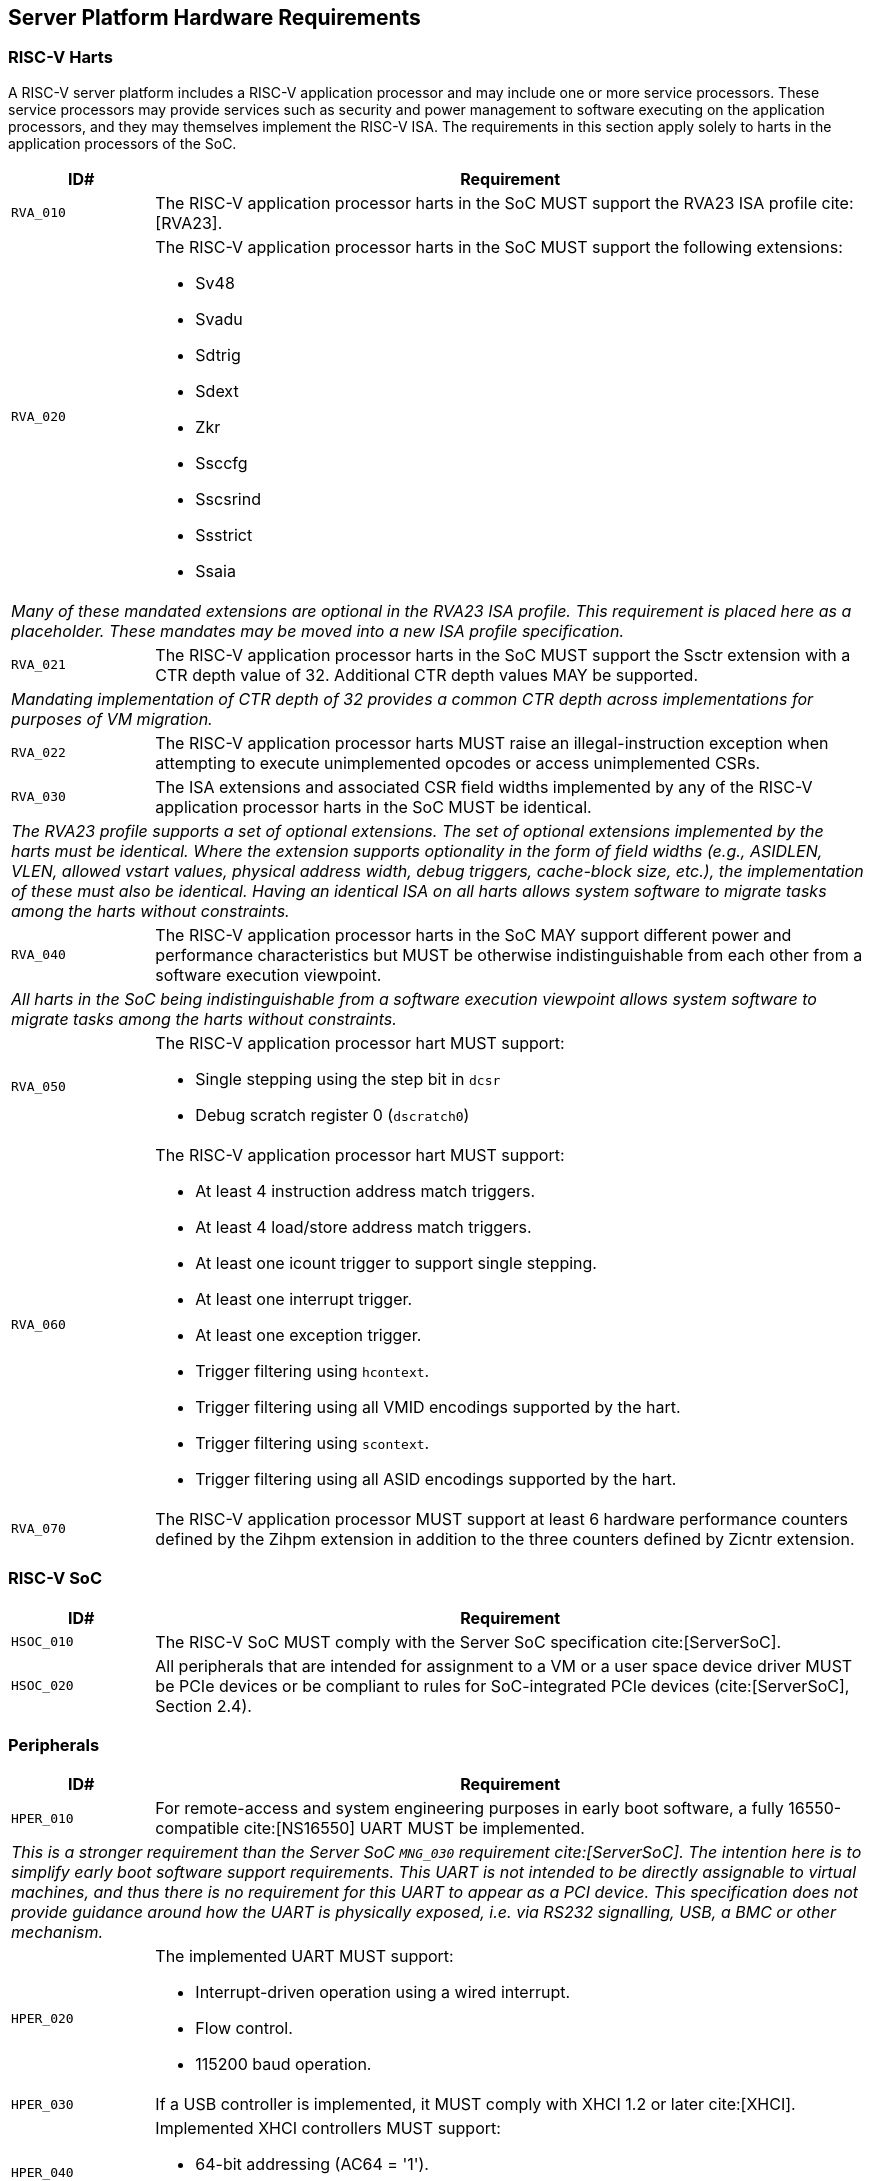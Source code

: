 == Server Platform Hardware Requirements

=== RISC-V Harts

A RISC-V server platform includes a RISC-V application processor and may include
one or more service processors. These service processors may provide services such
as security and power management to software executing on the application
processors, and they may themselves implement the RISC-V ISA. The requirements
in this section apply solely to harts in the application processors of the SoC.

[width=100%]
[%header, cols="5,25"]
|===
| ID#     ^| Requirement
| `RVA_010`  | The RISC-V application processor harts in the SoC MUST support the
             RVA23 ISA profile cite:[RVA23].

| `RVA_020` a| The RISC-V application processor harts in the SoC MUST support the
             following extensions:

             * Sv48
             * Svadu
             * Sdtrig
             * Sdext
             * Zkr
             * Ssccfg
             * Sscsrind
             * Ssstrict
             * Ssaia

2+| _Many of these mandated extensions are optional in the RVA23 ISA profile.
     This requirement is placed here as a placeholder. These mandates may be
     moved into a new ISA profile specification._

| `RVA_021` a| The RISC-V application processor harts in the SoC MUST support
             the Ssctr extension with a CTR depth value of 32. Additional CTR
             depth values MAY be supported.

2+| _Mandating implementation of CTR depth of 32 provides a common CTR depth
     across implementations for purposes of VM migration._

| `RVA_022` a| The RISC-V application processor harts MUST raise an
             illegal-instruction exception when attempting to execute
             unimplemented opcodes or access unimplemented CSRs.

| `RVA_030`  | The ISA extensions and associated CSR field widths implemented by
             any of the RISC-V application processor harts in the SoC MUST be
             identical.
2+| _The RVA23 profile supports a set of optional extensions. The set of
     optional extensions implemented by the harts must be identical. Where the
     extension supports optionality in the form of field widths (e.g.,
     ASIDLEN, VLEN, allowed vstart values, physical address width, debug
     triggers, cache-block size, etc.), the implementation of these must also be
     identical. Having an identical ISA on all harts allows system software to
     migrate tasks among the harts without constraints._

| `RVA_040`  | The RISC-V application processor harts in the SoC MAY support
             different power and performance characteristics but MUST be
             otherwise indistinguishable from each other from a software
             execution viewpoint.
2+| _All harts in the SoC being indistinguishable from a software execution
     viewpoint allows system software to migrate tasks among the harts without
     constraints._

| `RVA_050` a| The RISC-V application processor hart MUST support:

             * Single stepping using the step bit in  `dcsr`
             * Debug scratch register 0 (`dscratch0`)

| `RVA_060` a| The RISC-V application processor hart MUST support:

             * At least 4 instruction address match triggers.
             * At least 4 load/store address match triggers.
             * At least one icount trigger to support single stepping.
             * At least one interrupt trigger.
             * At least one exception trigger.
             * Trigger filtering using `hcontext`.
             * Trigger filtering using all VMID encodings supported by the hart.
             * Trigger filtering using `scontext`.
             * Trigger filtering using all ASID encodings supported by the hart.

| `RVA_070`  | The RISC-V application processor MUST support at least 6 hardware
             performance counters defined by the Zihpm extension in addition to
             the three counters defined by Zicntr extension.
|===

=== RISC-V SoC

[width=100%]
[%header, cols="5,25"]
|===
| ID#      ^| Requirement
| `HSOC_010`  | The RISC-V SoC MUST comply with the Server SoC specification cite:[ServerSoC].
| `HSOC_020`  | All peripherals that are intended for assignment to a VM or a user space device driver MUST be
PCIe devices or be compliant to rules for SoC-integrated PCIe devices (cite:[ServerSoC], Section 2.4).
|===

=== Peripherals

[width=100%]
[%header, cols="5,25"]
|===
| ID#       ^| Requirement
| `HPER_010`   | For remote-access and system engineering purposes in early boot software, a fully 16550-compatible cite:[NS16550] UART MUST be implemented.
2+| _This is a stronger requirement than the Server SoC `MNG_030` requirement
    cite:[ServerSoC].  The intention here is to simplify early boot software
    support requirements.  This UART is not intended to be directly assignable
    to virtual machines, and thus there is no requirement for this UART to
    appear as a PCI device.  This specification does not provide guidance around
    how the UART is physically exposed, i.e. via RS232 signalling, USB, a BMC or
    other mechanism._
| `HPER_020`  a| The implemented UART MUST support:

              * Interrupt-driven operation using a wired interrupt.
              * Flow control.
              * 115200 baud operation.

| `HPER_030`   | If a USB controller is implemented, it MUST comply with XHCI 1.2 or later cite:[XHCI].
| `HPER_040`  a| Implemented XHCI controllers MUST support:

              * 64-bit addressing (AC64 = '1').
              * A 4K PAGESIZE.

| `HPER_050`   | If a SATA controller is implemented, it MUST comply with AHCI 1.3.1 or later cite:[AHCI].
| `HPER_060`  a| Implemented AHCI controllers MUST support:

             * 64-bit addressing (S64A = '1').
| `HPER_070`   | A battery-backed RTC or analogous timekeeping mechanism MUST be implemented.
| `HPER_080`   | A Trusted Platform Module (TPM) MUST be implemented and adhere to the TPM 2.0 Library specification cite:[TPM20].
| `HPER_090` | MUST include a hardware RNG.
|===

== Server Platform Firmware Requirements

[width=100%]
[%header, cols="5,25"]
|===
| ID#      ^| Requirement
| `FIRM_010`  | The RISC-V SoC MUST comply with the BRS-I recipe described in the Boot and Runtime Service specification cite:[BRS].
| `FIRM_012`  | If RAS is supported, the firmware MUST implement the SBI Supervisor Software Events (SSE) extension.
| `FIRM_020`  | MUST include configuration infrastructure, supporting relevant HII protocols (cite:[UEFI] Section 2.6.2)
| `FIRM_030`  | SHOULD include the ability to boot from disk (block) device, supporting relevant protocols (cite:[UEFI] Section 2.6.2)
| `FIRM_040`  | SHOULD include the ability to perform a TFTP-based boot from a network device and to validate a boot
    image received through a network device, supporting relevant protocols (cite:[UEFI] Section 2.6.2).
| `FIRM_050`  | SHOULD support UEFI general purpose network applications, including IPv4, IPv6, DNS, TLS, IPSec and VLAN features, supporting relevant protocols (cite:[UEFI] Section 2.6.2).
| `FIRM_060`  | MUST support option ROMs from devices not permanently attached to the platform, including the ability to authenticate these option ROMs (cite:[UEFI] Section 2.6.2).
| `FIRM_070` | SHOULD support 64-bit Intel architecture (aka x64, aka AMD64) UEFI option ROM drivers for improved compatiblity with third-party IHV ecosystem.
| `FIRM_080` | SHOULD support the ability to perform a HTTP-based boot from a network device, including support for HTTPS and DNS, supporting relevant HII protocols (cite:[UEFI] Section 2.6.2).
| `FIRM_090` | MUST support the installation of Load Option Variables (+Boot####, or Driver####, or SysPrep####+) consistent with cite:[UEFI] Section 2.6.2.
| `FIRM_100` | MUST support the ability to register for notifications when a call to ResetSystem is called, consistent with cite:[UEFI] Section 2.6.2.
| `FIRM_110` | If an IOMMU is present, then it MUST be described using the RIMT ACPI table cite:[RIMT].
|===

== Server Platform Security Requirements

Security requirements straddle hardware and firmware.

[width=100%]
[%header, cols="5,25"]
|===
| ID#      ^| Requirement
| `SEC_010`  | MUST implement UEFI Secure Boot and Driver Signing (cite:[UEFI] Section 32)
| `SEC_011`  | It MUST be possible for a physically present user to disable Secure Boot enforcement, thus allowing unsigned code to be executed.
| `SEC_012`  | It MUST be possible for a physically present user to fully manage the contents of all Secure Boot key stores (PK, KEK, db and dbx). This includes the ability to delete all factory-provided keys, enrolling their own custom keys, and resetting all key stores to their factory state.
| `SEC_020`  | MUST back the UEFI Authenticated Variables implementation with
             a mechanism that cannot be accessed or tampered by an unauthorized
             software or hardware agent.
| `SEC_030`  | MUST implement in-band firmare updates as per cite:[BRS].
| `SEC_040`  | Firmware update payloads MUST be digitally signed.
| `SEC_050`  | Firmware update signatures MUST be validated before being applied.
| `SEC_060`  | It MUST not be possible to bypass secure boot, authentication or digital signature failures.
|===
